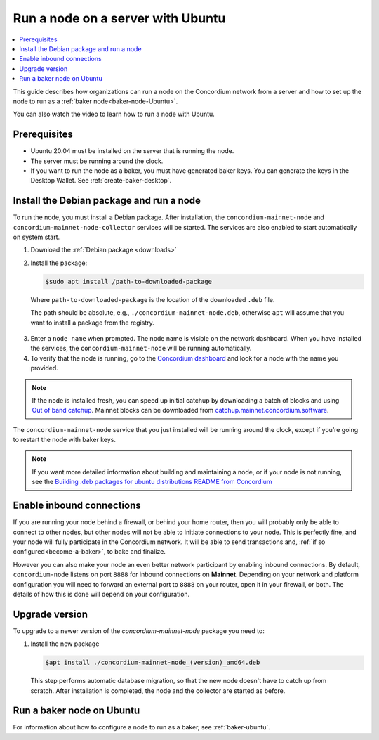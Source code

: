 .. _run-node-ubuntu:

==================================
Run a node on a server with Ubuntu
==================================

.. contents::
   :local:
   :backlinks: none

This guide describes how organizations can run a node on the Concordium network from a server and how to set up the node to run as a :ref:`baker node<baker-node-Ubuntu>`.

You can also watch the video to learn how to run a node with Ubuntu.

.. raw:: html

   <iframe width="560" height="315" src="https://www.youtube.com/embed/lFqf0tgS_r0" title="YouTube video player" frameborder="0" allow="accelerometer; autoplay; clipboard-write; encrypted-media; gyroscope; picture-in-picture" allowfullscreen></iframe>


Prerequisites
=============

-  Ubuntu 20.04 must be installed on the server that is running the node.

-  The server must be running around the clock.

-  If you want to run the node as a baker, you must have generated baker keys. You can generate the keys in the Desktop Wallet. See :ref:`create-baker-desktop`.

Install the Debian package and run a node
=========================================

To run the node, you must install a Debian package.
After installation, the ``concordium-mainnet-node`` and ``concordium-mainnet-node-collector`` services will be started.
The services are also enabled to start automatically on system start.

#. Download the :ref:`Debian package <downloads>`

#. Install the package:

   .. code-block:: console

    $sudo apt install /path-to-downloaded-package

  Where ``path-to-downloaded-package`` is the location of the downloaded ``.deb`` file.

  The path should be absolute, e.g., ``./concordium-mainnet-node.deb``, otherwise ``apt`` will assume that you want to install a package from the registry.

3. Enter a ``node name`` when prompted. The node name is visible on the network dashboard. When you have installed the services, the ``concordium-mainnet-node`` will be running automatically.

#. To verify that the node is running, go to the `Concordium dashboard <https://dashboard.mainnet.concordium.software/>`__ and look for a node with the name you provided.

.. Note::
   If the node is installed fresh, you can speed up initial catchup by downloading a batch of blocks and using `Out of band catchup <https://github.com/Concordium/concordium-node/blob/main/scripts/distribution/ubuntu-packages/README.md#out-of-band-catchup>`__.
   Mainnet blocks can be downloaded from `catchup.mainnet.concordium.software <https://catchup.mainnet.concordium.software/blocks_to_import.mdb>`__.


The ``concordium-mainnet-node`` service that you just installed will be running around the clock, except if you’re going to restart the node with baker keys.

.. Note::
   If you want more detailed information about building and maintaining a node, or if your node is not running, see the `Building .deb packages for ubuntu distributions README from Concordium <https://github.com/Concordium/concordium-node/blob/main/scripts/distribution/ubuntu-packages/README.md>`__

Enable inbound connections
==========================

If you are running your node behind a firewall, or behind your home
router, then you will probably only be able to connect to other nodes,
but other nodes will not be able to initiate connections to your node.
This is perfectly fine, and your node will fully participate in the
Concordium network. It will be able to send transactions and,
:ref:`if so configured<become-a-baker>`, to bake and finalize.

However you can also make your node an even better network participant
by enabling inbound connections. By default, ``concordium-node`` listens
on port ``8888`` for inbound connections on **Mainnet**. Depending on your network and
platform configuration you will need to forward an external port
to ``8888`` on your router, open it in your firewall, or both. The
details of how this is done will depend on your configuration.

.. _upgrade-node-Ubuntu:

Upgrade version
===============

To upgrade to a newer version of the `concordium-mainnet-node` package you need to:

#. Install the new package

   .. code-block:: console

    $apt install ./concordium-mainnet-node_(version)_amd64.deb

  This step performs automatic database migration, so that the new node doesn't have to catch up from scratch. After installation is completed, the node and
  the collector are started as before.

.. _baker-node-Ubuntu:

Run a baker node on Ubuntu
==========================

For information about how to configure a node to run as a baker, see :ref:`baker-ubuntu`.
